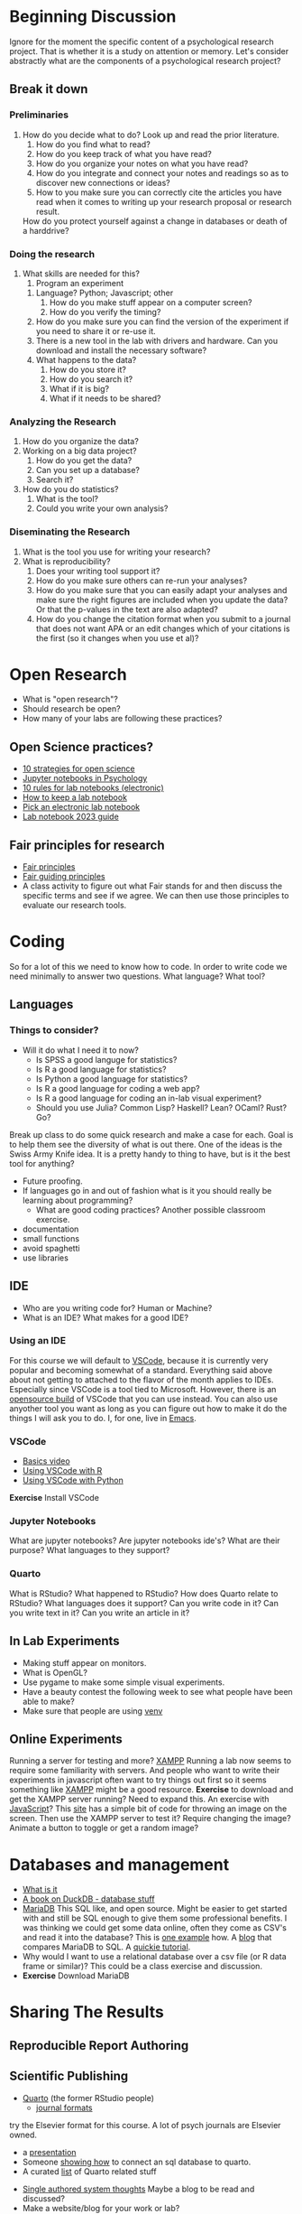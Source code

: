* Beginning Discussion
  Ignore for the moment the specific content of a psychological research project. That is whether it is a study on attention or memory. Let's consider abstractly what are the components of a psychological research project?
** Break it down
*** Preliminaries
    1. How do you decide what to do?
       Look up and read the prior literature.
       1. How do you find what to read?
       2. How do you keep track of what you have read?
       3. How do you organize your notes on what you have read?
       4. How do you integrate and connect your notes and readings so as to discover new connections or ideas?
       5. How to you make sure you can correctly cite the articles you have read when it comes to writing up your research proposal or research result. 
	  How do you protect yourself against a change in databases or death of a harddrive?
*** Doing the research
    1. What skills are needed for this?
       1. Program an experiment
	  1. Language? Python; Javascript; other
	     1. How do you make stuff appear on a computer screen?
	     2. How do you verify the timing?
	  2. How do you make sure you can find the version of the experiment if you need to share it or re-use it. 
	  3. There is a new tool in the lab with drivers and hardware. Can you download and install the necessary software?
	  4. What happens to the data?
	     1. How do you store it?
	     2. How do you search it?
	     3. What if it is big?
	     4. What if it needs to be shared?
*** Analyzing the Research
    1. How do you organize the data?
    2. Working on a big data project?
       1. How do you get the data?
       2. Can you set up a database?
       3. Search it?
    3. How do you do statistics?
       1. What is the tool?
       2. Could you write your own analysis?
*** Diseminating the Research
    1. What is the tool you use for writing your research?
    2. What is reproducibility?
       1. Does your writing tool support it?
       2. How do you make sure others can re-run your analyses?
       3. How do you make sure that you can easily adapt your analyses and make sure the right figures are included when you update the data? Or that the p-values in the text are also adapted?
       4. How do you change the citation format when you submit to a journal that does not want APA or an edit changes which of your citations is the first (so it changes when you use et al)?
    
* Open Research
  - What is "open research"?
  - Should research be open?
  - How many of your labs are following these practices?
** Open Science practices?
   - [[https://online.ucpress.edu/collabra/article/8/1/57545/195042/Ten-Strategies-to-Foster-Open-Science-in][10 strategies for open science]]
   - [[https://www.tqmp.org/RegularArticles/vol14-2/p137/p137.pdf][Jupyter notebooks in Psychology]]
   - [[https://journals.plos.org/ploscompbiol/article?id=10.1371/journal.pcbi.1012170][10 rules for lab notebooks (electronic)]]
   - [[https://www.science.org/content/article/how-keep-lab-notebook][How to keep a lab notebook]]
   - [[https://www.nature.com/articles/d41586-018-05895-3][Pick an electronic lab notebook]]
   - [[https://labfolder.com/electronic-lab-notebook-eln-research-guide/][Lab notebook 2023 guide]]
** Fair principles for research
   - [[https://www.go-fair.org/fair-principles/][Fair principles]]
   - [[https://www.nature.com/articles/sdata201618][Fair guiding principles]]
   - A class activity to figure out what Fair stands for and then discuss the specific terms and see if we agree. We can then use those principles to evaluate our research tools. 
* Coding
  So for a lot of this we need to know how to code. In order to write code we need minimally to answer two questions. What language? What tool?
** Languages
*** Things to consider?
    - Will it do what I need it to now?
      - Is SPSS a good languge for statistics?
      - Is R a good language for statistics?
      - Is Python a good language for statistics?
      - Is R a good language for coding a web app?
      - Is R a good language for coding an in-lab visual experiment?
      - Should you use Julia? Common Lisp? Haskell? Lean? OCaml? Rust? Go?
	Break up class to do some quick research and make a case for each. Goal is to help them see the diversity of what is out there.
	One of the ideas is the Swiss Army Knife idea. It is a pretty handy to thing to have, but is it the best tool for anything?
    - Future proofing. 
    - If languages go in and out of fashion what is it you should really be learning about programming?
      - What are good coding practices? Another possible classroom exercise.
	- documentation
	- small functions
	- avoid spaghetti
	- use libraries
** IDE
   - Who are you writing code for?
     Human or Machine?
   - What is an IDE? What makes for a good IDE?
*** Using an IDE
    For this course we will default to [[https://code.visualstudio.com/][VSCode]], because it is currently very popular and becoming somewhat of a standard. Everything said above about not getting to attached to the flavor of the month applies to IDEs. Especially since VSCode is a tool tied to Microsoft. However, there is an [[https://vscodium.com/][opensource build]] of VSCode that you can use instead. You can also use anyother tool you want as long as you can figure out how to make it do the things I will ask you to do. I, for one, live in [[https://www.gnu.org/software/emacs/][Emacs]]. 
*** VSCode
    - [[https://code.visualstudio.com/docs/introvideos/basics][Basics video]]
    - [[https://code.visualstudio.com/docs/languages/r][Using VSCode with R]]
    - [[https://code.visualstudio.com/docs/languages/python][Using VSCode with Python]]
*Exercise* Install VSCode
*** Jupyter Notebooks
    What are jupyter notebooks?
    Are jupyter notebooks ide's?
    What are their purpose?
    What languages to they support?
*** Quarto
    What is RStudio?
    What happened to RStudio?
    How does Quarto relate to RStudio?
    What languages does it support?
    Can you write code in it?
    Can you write text in it?
    Can you write an article in it?
** In Lab Experiments
  - Making stuff appear on monitors.
  - What is OpenGL?
  - Use pygame to make some simple visual experiments.
  - Have a beauty contest the following week to see what people have been able to make?
  - Make sure that people are using [[https://python.land/virtual-environments/virtualenv][venv]]
** Online Experiments
   Running a server for testing and more? [[https://www.apachefriends.org/index.html][XAMPP]]
   Running a lab now seems to require some familiarity with servers. And people who want to write their experiments in javascript often want to try things out first so it seems something like [[https://www.apachefriends.org/download.html][XAMPP]] might be a good resource. *Exercise* to download and get the XAMPP server running?
  Need to expand this. An exercise with [[https://code.visualstudio.com/Docs/languages/javascript][JavaScript]]? This [[https://www.geeksforgeeks.org/how-to-display-images-in-javascript/][site]] has a simple bit of code for throwing an image on the screen.  Then use the XAMPP server to test it? Require changing the image? Animate a button to toggle or get a random image?
* Databases and management
   - [[https://www.dataversity.net/what-is-database-management/][What is it]]
   - [[https://learning-oreilly-com.proxy.lib.uwaterloo.ca/library/view/getting-started-with/9781803241005/B18270_01.xhtml#_idTextAnchor015][A book on DuckDB - database stuff]]
   - [[https://mariadb.org/][MariaDB]]
     This SQL like, and open source. Might be easier to get started with and still be SQL enough to give them some professional benefits. I was thinking we could get some data online, often they come as CSV's and read it into the database? This is [[https://www.simplified.guide/mysql-mariadb/import-csv][one example]] how. 
     A [[https://kinsta.com/blog/mariadb-vs-postgresql/][blog]] that compares MariaDB to SQL.
     A [[https://mariadb.com/kb/en/mariadb-basics/][quickie tutorial]].
   - Why would I want to use a relational database over a csv file (or R data frame or similar)?
     This could be a class exercise and discussion.
   - *Exercise* Download MariaDB
* Sharing The Results
** Reproducible Report Authoring
** Scientific Publishing
    - [[https://quarto.org/][Quarto]] (the former RStudio people)
      - [[https://quarto.org/docs/journals/][journal formats]]
	try the Elsevier format for this course. A lot of psych journals are Elsevier owned.
      - a [[https://jjallaire.quarto.pub/reproducible-manuscripts-with-quarto/#/title-slide][presentation]]
      - Someone [[https://danielroelfs.com/blog/sql-notebooks-with-quarto/][showing how]] to connect an sql database to quarto.
      - A curated [[https://github.com/mcanouil/awesome-quarto?tab=readme-ov-file][list]] of Quarto related stuff
    - [[https://coko.foundaiton/articles/single-source-publishing.html][Single authored system thoughts]]
      Maybe a blog to be read and discussed?
    - Make a website/blog for your work or lab?
      - Quarto provides an option. For example: [[https://beamilz.com/posts/2022-06-05-creating-a-blog-with-quarto/en/][here]]
    - Why not just write in LaTeX?
      For that matter what is LaTeX?
* Miscellaneous Readings and Topics
** Datascience
   - [[https://medium.com/@fareedkhandev/complete-roadmap-of-data-science-for-non-cs-cs-students-equivalent-to-a-degree-1a0a810360c0][one person's roadmap for non-cs grads]]
** Grant Funding
  At the moment I am not sure if will have time for this. But thinking of having the students review the peer review manual for NSERC Discovery Grants. Then have them each write a minimal proposal. Assign the proposals to members of the class, and then hold our own reviewers meeting to decide which projects to fund. Top grants get performed for experiments? Get extra-credit points?

